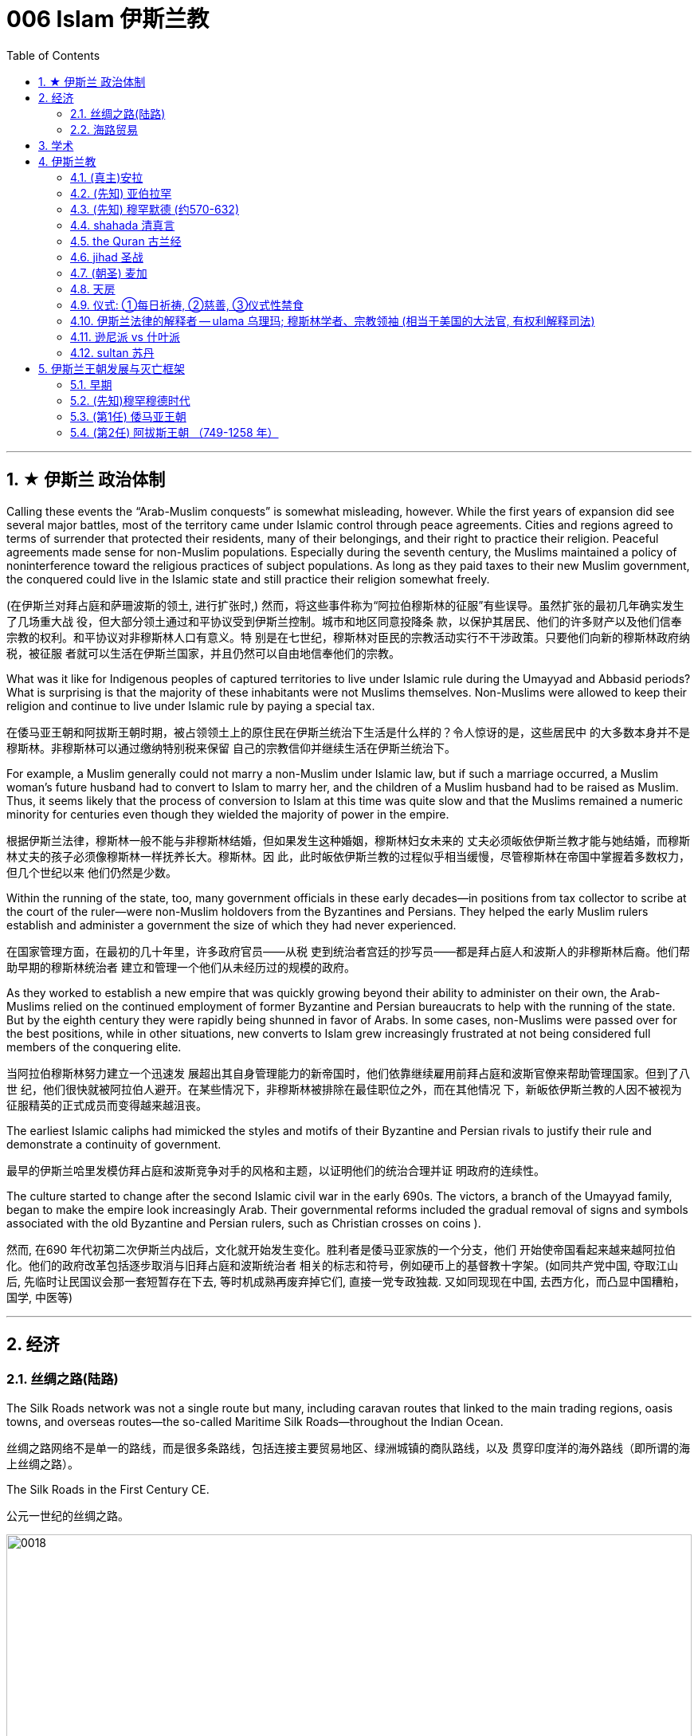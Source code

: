 
= 006 Islam 伊斯兰教
:toc: left
:toclevels: 3
:sectnums:
:stylesheet: myAdocCss.css

'''


== ★ 伊斯兰 政治体制


Calling these events the “Arab-Muslim conquests” is somewhat misleading, however. While the first years of expansion did see several major battles, most of the territory came under Islamic control through peace agreements. Cities and regions agreed to terms of surrender that protected their residents, many of their belongings, and their right to practice their religion. Peaceful agreements made sense for non-Muslim populations. Especially during the seventh century, the Muslims maintained a policy of noninterference toward the religious practices of subject populations. As long as they paid taxes to their new Muslim government, the conquered could live in the Islamic state and still practice their religion somewhat freely.

(在伊斯兰对拜占庭和萨珊波斯的领土, 进行扩张时,) 然而，将这些事件称为“阿拉伯穆斯林的征服”有些误导。虽然扩张的最初几年确实发生了几场重大战 役，但大部分领土通过和平协议受到伊斯兰控制。城市和地区同意投降条 款，以保护其居民、他们的许多财产以及他们信奉宗教的权利。和平协议对非穆斯林人口有意义。特 别是在七世纪，穆斯林对臣民的宗教活动实行不干涉政策。只要他们向新的穆斯林政府纳税，被征服 者就可以生活在伊斯兰国家，并且仍然可以自由地信奉他们的宗教。


What was it like for Indigenous peoples of captured territories to live under Islamic rule during the Umayyad and Abbasid periods? What is surprising is that the majority of these inhabitants were not Muslims themselves. Non-Muslims were allowed to keep their religion and continue to live under Islamic rule by paying a special tax.

在倭马亚王朝和阿拔斯王朝时期，被占领领土上的原住民在伊斯兰统治下生活是什么样的？令人惊讶的是，这些居民中 的大多数本身并不是穆斯林。非穆斯林可以通过缴纳特别税来保留 自己的宗教信仰并继续生活在伊斯兰统治下。


For example, a Muslim generally could not marry a non-Muslim under Islamic law, but if such a marriage occurred, a Muslim woman’s future husband had to convert to Islam to marry her, and the children of a Muslim husband had to be raised as Muslim. Thus, it seems likely that the process of conversion to Islam at this time was quite slow and that the Muslims remained a numeric minority for centuries even though they wielded the majority of power in the empire.

根据伊斯兰法律，穆斯林一般不能与非穆斯林结婚，但如果发生这种婚姻，穆斯林妇女未来的 丈夫必须皈依伊斯兰教才能与她结婚，而穆斯林丈夫的孩子必须像穆斯林一样抚养长大。穆斯林。因 此，此时皈依伊斯兰教的过程似乎相当缓慢，尽管穆斯林在帝国中掌握着多数权力，但几个世纪以来 他们仍然是少数。



Within the running of the state, too, many government officials in these early decades—in positions from tax collector to scribe at the court of the ruler—were non-Muslim holdovers from the Byzantines and Persians. They helped the early Muslim rulers establish and administer a government the size of which they had never experienced.

在国家管理方面，在最初的几十年里，许多政府官员——从税 吏到统治者宫廷的抄写员——都是拜占庭人和波斯人的非穆斯林后裔。他们帮助早期的穆斯林统治者 建立和管理一个他们从未经历过的规模的政府。

As they worked to establish a new empire that was quickly growing beyond their ability to administer on their own, the Arab-Muslims relied on the continued employment of former Byzantine and Persian bureaucrats to help with the running of the state. But by the eighth century they were rapidly being shunned in favor of Arabs. In some cases, non-Muslims were passed over for the best positions, while in other situations, new converts to Islam grew increasingly frustrated at not being considered full members of the conquering elite.

当阿拉伯穆斯林努力建立一个迅速发 展超出其自身管理能力的新帝国时，他们依靠继续雇用前拜占庭和波斯官僚来帮助管理国家。但到了八世 纪，他们很快就被阿拉伯人避开。在某些情况下，非穆斯林被排除在最佳职位之外，而在其他情况 下，新皈依伊斯兰教的人因不被视为征服精英的正式成员而变得越来越沮丧。


The earliest Islamic caliphs had mimicked the styles and motifs of their Byzantine and Persian rivals to justify their rule and demonstrate a continuity of government.

最早的伊斯兰哈里发模仿拜占庭和波斯竞争对手的风格和主题，以证明他们的统治合理并证 明政府的连续性。

The culture started to change after the second Islamic civil war in the early 690s. The victors, a branch of the Umayyad family, began to make the empire look increasingly Arab. Their governmental reforms included the gradual removal of signs and symbols associated with the old Byzantine and Persian rulers, such as Christian crosses on coins ).

然而, 在690 年代初第二次伊斯兰内战后，文化就开始发生变化。胜利者是倭马亚家族的一个分支，他们 开始使帝国看起来越来越阿拉伯化。他们的政府改革包括逐步取消与旧拜占庭和波斯统治者 相关的标志和符号，例如硬币上的基督教十字架。(如同共产党中国, 夺取江山后, 先临时让民国议会那一套短暂存在下去, 等时机成熟再废弃掉它们, 直接一党专政独裁.  又如同现现在中国, 去西方化，而凸显中国糟粕，国学, 中医等)


'''

== 经济

=== 丝绸之路(陆路)


The Silk Roads network was not a single route but many, including caravan routes that linked to the main trading regions, oasis towns, and overseas routes—the so-called Maritime Silk Roads—throughout the Indian Ocean.

丝绸之路网络不是单一的路线，而是很多条路线，包括连接主要贸易地区、绿洲城镇的商队路线，以及 贯穿印度洋的海外路线（即所谓的海上丝绸之路）。

The Silk Roads in the First Century CE.

公元一世纪的丝绸之路。

image:/img/0018.jpg[,100%]

Given the length of the route, few merchants covered it in its entirety. Goods changed hands many times over these long distances, being exchanged between merchants who each traveled only part of the “road,” and their price increased the farther they went from their origin.

考虑到这条路线的长度，很少有商人能完整走完全程。货物在这些长途跋涉中多次转手，在每个只走部分“路”的商人之间进行交换，而且距离原产地越远，它 们的价格就越高。



The Silk Roads made up one of the greatest trade routes in world history, which reached its heyday between the fifth and eighth centuries. +
The Silk Roads facilitated the exchange of goods such as silk and spices, technologies such as papermaking, and cultural traditions and religions such as Buddhism and Islam.

丝绸之路是贸易路线之一,在五世 纪和八世纪之间达到了鼎盛时期。 促进了丝绸和香料等商品、造纸等技术以及佛教和 伊斯兰教等文化传统和宗教的交流。


[.small]
[options="autowidth" cols="1a,1a"]
|===
|Header 1 |Header 2

|丝路对伊斯兰教的传播
|These road networks were critical to the spread of Islam. One of the most significant results of this trade-based diffusion of Islamic culture in South and East Asia was the emergence of powerful states such as Indonesia, which has the world’s largest Muslim population today.

这些道路网络对于伊斯兰教的传播至关重要, 穆斯林商人在整个地区的影响力远远超 出了商业交流的范畴。伊斯兰文化在南亚和东亚以贸易为基础的传播最重要的结果之一是出现了像印 度尼西亚这样的强大国家，该国拥有当今世界上穆斯林人口最多的国家。

|丝路对佛教的传播
|Buddhism arrived in China sometime during the period known as the Six Dynasties (220–589 CE).Monks traveling the Silk Roads set up monasteries at a string of oases the length of the Taklamakan Desert. At one of these, Yungang, offered not only an opportunity to rest and recover but also an entry point to the Chinese market.



佛教在六朝（公元 220-589 年）时期传入中国。沿着丝绸之路旅行的僧侣们, 在塔克拉玛干沙漠的一系列绿洲上建立了寺院, 其中之一就是云冈, 不仅提供了休息和恢复的机会，而且也是进入中国市场 的切入点。
|===


The silk may have originally come from China, but it was not long before many other states began raising silkworms and processing the silk thread from their cocoons into luxurious cloth.

丝绸可能最初来自中国，但不久之后，许多其他国家开始饲养蚕并将蚕茧中的丝线加 工成奢华的布料.



Many legs of the Silk Roads were perilous in the extreme. To geographic and environmental hazards, travelers could add warring tribes and roving bandits and thieves.

丝绸之路的许多路段都极其危险。除了地理和环境危害之外，旅行者还 可能遇到交战的部落以及流动的强盗和小偷。

Despite its dangers, however, the overland route was more appealing for many than the alternative, a hazardous and costly voyage across the sea. Pirates lurking in coastal waters harassed ships on the Maritime Silk Roads, and shifting weather and poorly charted waters posed enormous challenges to even the sturdiest vessels and hardiest merchants.

然而，尽管存在危险，但对许多人来说，陆路路线比危险且成本高昂的跨海航行更有吸引力。潜伏在 沿海水域的海盗骚扰海上丝绸之路上的船只，多变的天气和绘制不清的水域给即使是最坚固的船只和 最坚强的商人带来了巨大的挑战。

As land empires such as the Sasanian Persians’ realm in central Asia grew more stable, the overland route became even more attractive.

随着中亚萨珊波斯王国等陆地帝国变得更加稳定，陆路路线变得更加有吸 引力。







'''


=== 海路贸易






'''


== 学术



The early Abbasids strongly supported learning and fostered what is now called the Abbasid Translation Movement, or the Greco-Arabic Translation Movement.

早期的阿拔斯王朝大力支持学习，并培育了现在所谓的阿拔斯翻译运 动，或希腊阿拉伯语翻译运动。


The Abbasids sought to preserve the knowledge of past societies by translating the works of the ancient world into Arabic, especially from Greek and Persian, as the Islamic world transitioned from an oral to a writerly society during the ninth century. Writing and scholarly research were not always well funded in the premodern world, so wealthy patrons, including the caliph himself, provided financial support to scholars capable of completing this work.

随着伊斯兰世界在九世纪从口头社会转变为书面社会，阿巴斯王朝试图通过将古代世界的著作翻译成 阿拉伯语，特别是希腊语和波斯语来保存过去社会的知识。在前现代世界，写作和学术研究并不总是 有充足的资金，因此包括哈里发本人在内的富有的赞助人为有能力完成这项工作的学者提供了财政支 持。

The achievements of the translation movement were considerable, preserving many incredibly important astrological, geographic, mathematical, medical, and other scientific and philosophical texts in Arabic at a time when non-Arabic copies had become increasingly rare. These texts included seminal works by the Greek thinkers Aristotle, Dioscorides, Galen, Hippocrates, and Ptolemy.

翻译运动取得了巨大的成就，在非阿拉伯语副本变得越来越稀有的时候，用阿拉伯语保存了许多极其 重要的占星学、地理、数学、医学和其他科学和哲学文本。这些文本包括希腊思想家亚里士多德、迪 奥斯科里德斯、盖伦、希波克拉底和托勒密的开创性著作.

A major goal of the translation movement was not just to preserve but also to correct and expand them.

翻译运动的一个主 要目标不仅是保存它们，而且是纠正和扩展它们。


The Abbasids’ patronage of scholarly work proved the catalyst for an explosion of medieval learning.

阿拔斯王朝对学术作品的赞助被证明是中世纪学术爆炸式增长的催化 剂。


'''

== 伊斯兰教

From the perspective of most Muslims, Islam is the same faith as Judaism and Christianity, with adherents of all three traditions worshipping the same God and recognizing divine intercession in humanity through the leadership of the prophets. Muslims also recognize the holy scriptures of Judaism and Christianity as having been given to humans by God but then corrupted over time.

从大多数穆斯林的角度 来看，伊斯兰教与犹太教和基督教是相同的信仰，所有三种传统的信徒都崇拜同一个上帝，并承认通 过先知的领导对人类进行神圣的代祷。穆斯林还承认犹太教和基督教的神圣经文是上帝赐予人类的， 但随着时间的推移而被腐蚀。

Muslims have believed throughout their history that Islam and its holy writings are not a new faith created in the seventh century. Instead, the faith that Muhammad brought to the Arabs in the early 600s was merely a corrective to the monotheistic religions that had come before.

穆斯林在他们的整个历史中一直相信伊斯兰教及其神圣著作并不是七世纪创建的新信仰。相反，穆罕 默德在 600 年代初期带给阿拉伯人的信仰仅仅是对之前的一神论宗教的纠正。

Islam thus sees itself as a purer form of these faiths and directly connected to both.

因此，伊斯兰教将自己视为这些信仰的更纯粹的形式，并与这两种信仰 直接相关。



For all the influence that other monotheistic worship in the region may have had on the formation of Islam in the seventh century, however, the faith has many features we might consider uniquely Arab or Arabian.

First, of course, is the setting itself. While the land that is modern Israel and Palestine played a central role in the narratives of Judaism and Christianity, much of the story of the formation of Islam as a distinct religion is found in western Arabia, a region of the peninsula known as the Hijaz. Its holiest sites lie in this region, and the life of its founder was spent almost entirely there. But more influential than anything, perhaps, was the Muslims’ belief in the leadership and message of the man whom God chose as his final prophet, an Arab of the early seventh century from the Hijaz of western Arabia.

尽管该地区的其他一神教崇拜可能对七世纪伊斯兰教的形成产生了影响，但该信仰具有许多我们可能 认为是阿拉伯人或阿拉伯人独有的特征。

首先，当然是设定本身。虽然现代以色列和巴勒斯坦这片土 地在犹太教和基督教的叙述中发挥了核心作用，但伊斯兰教作为一种独特宗教形成的大部分故事都发 生在阿拉伯半岛西部，即被称为希贾兹的半岛地区。它最神圣的地方就在这个地区，其创始人的一生 几乎都是在那里度过的。但最有影响力的也许是穆斯林 对真主选择作为他最后一位先知(穆罕默德)的领导和信息的信仰，他是一位七世纪初来自阿拉伯西部汉志的阿拉 伯人。




At the center of the founding of Islam are the city of Mecca, the worship of one God—Allah—and the leadership of the prophets.

伊斯兰教建立的中心是麦加城、对独一真主安拉的崇拜以及先知的领导。


==== (真主)安拉

Islam, a word meaning “submission [to the one God].” Islam is a monotheistic faith.

伊斯兰教，这个词的 意思是“服从[独一的真主]”。伊斯兰教是一种一神论信仰

Even to Muslims today, Allah is not considered to be a god separate from the God of Judaism and Christianity; Allah is simply the Arabic word meaning “the one God.” In fact, Christians who live in the Middle East and speak Arabic today refer to the God of the Christian Bible by using the word “Allah” in their own worship.

即使对于今天的穆斯林来 说，安拉也不被认为是与犹太教和基督教的上帝分开的神。安拉（Allah）是阿拉伯语，意思是“独一的 神”。事实上，今天生活在中东并讲阿拉伯语的基督徒在他们自己的崇拜中使用“安拉”一词来指代基督 教圣经中的上帝。



'''

==== (先知) 亚伯拉罕



The modern monotheistic religions of Judaism, Christianity, and Islam have a great deal in common with one another, including a number of traditions and beliefs. At the center of these shared traditions is the worship of one god, but the leadership of the prophets—individuals who were chosen to receive messages to humankind from God—is shared, too. Perhaps no prophetic figure is quite as central in all three faiths as the prophet Abraham.

犹太教、基督教和伊斯兰教等现代一神论宗教彼此有很多共同点. 这些共同传 统的核心是对一位神的崇拜，但先知（被选中从上帝那里向人类传达信息的个人）的领导权也是共同 的。也许没有哪个先知人物像先知亚伯拉罕那样在所有三种信仰中占据中心地位。



Abraham was a patriarch of the Israelites in Jewish and Christian tradition. In one of the bestknown stories from the scripture featuring him, he was willing to sacrifice his own son if necessary in order to obey his God. Islamic tradition holds that he is also the ancestor of all the Arabs.

亚伯拉 罕是犹太教和基督教传统中以色列人的族长，他们是共同的祖先. 在圣经中最著名的关于他的故事之一中，如果有必要，他愿意牺牲自己的儿子来 服从他的上帝。伊斯兰教传统认为，他也是所有阿拉伯人的祖先.

The shared history and lineage of the three run through the prophet Abraham, whom all list as an ancestor. Many modern scholars of religion thus refer to Judaism, Christianity, and Islam as the Abrahamic faiths.


三人共同的历史和血统贯穿于先知亚伯拉罕，他们都被列为祖先。因此，许多现代宗教学 者将犹太教、基督教和伊斯兰教称为亚伯拉罕信仰。


'''


==== (先知) 穆罕默德 (约570-632)


Muslims believe that as generations passed, however, the descendants of Ishmael, the Arabs, forgot their monotheism and began to worship idols, entering a period of ignorance known as the jahiliyyah. There they remained until God sent a new prophet, Muhammad, to correct their religious practices and deliver them from ignorance and disbelief. This lapse and deliverance, according to the faithful, is the story of Islam.

然而，穆斯林相信，随着世代的流逝，以实玛利的后裔阿拉伯人忘记了他们的一神教并开始崇拜偶 像，进入了被称为“贾希利耶”的无知时期。他们一直留在那里，直到真主派遣一位新的先知穆罕默德来 纠正他们的宗教习俗，并将他们从无知和怀疑中解救出来. 根据信徒的说法，这种失误和拯救就是伊 斯兰教的故事。(本质就是一个"迷失自我, 找回初心"的故事)



Muslim tradition tells us that Muhammad was a merchant from a prominent Arab tribe called Quraysh in the Hijaz region. Born in the city of Mecca, he …​

穆斯林传统告诉我们，穆罕默德是汉志地区一个名为古莱什的著名阿拉伯部落的商人。他出生于麦加 城.

According to Muslim belief, in the year 610 the middle-aged Muhammad, who had traveled to a cave just outside Mecca for contemplation, received contact from God through the intermediary of the angel Gabriel (Jabrīl in Arabic). Muhammad was told to recite the first revelations of a scripture that became the Muslim holy book, the Quran.

根据穆斯林的信仰，公元610年，中年穆罕默德前往麦加郊外的一个山洞进行沉思，通过天使加百利 （阿拉伯语为贾布里尔）的中介得到了真主的联系。穆罕默德被告知要背诵一部后来成为穆斯林圣书 《古兰经》的经文的第一个启示。

His career as a prophet, especially the first twelve years, was fraught with challenge. His preaching of monotheism upset the political status quo and was often resisted.

他作为先知的职 业生涯，尤其是头十二年，充满了挑战。他宣扬的一神教扰乱了政治现状，经常遭到抵制。

In 622, Muhammad’s twelfth year of prophecy, his community fled persecution and increasing aggression by the polytheist Meccans. They were invited to join another community of Arabs in a city called Yathrib, later known as Medina, “the city” or more specifically “the prophet’s city.” This hijra, meaning “emigration,” was a watershed moment for Muhammad’s early community. At a low ebb and without any certainty of survival, Islam now changed from a small religion mostly confined to Mecca to a larger community united by Muhammad that solidified its place in world history. The hijra holds such importance in the history of Islam that the Islamic lunar calendar counts 622 CE as its first year. (Dates in the Muslim calendar, used by many around the world today, are often labeled in English with AH, for “After the Hijra.”)

622 年，即穆罕默德预言的第十二年，他的社群逃离了多神教麦加人的迫害和日益加剧的侵略。他们被 邀请加入另一个阿拉伯社区，该社区位于一个名为亚斯里布（Yathrib）的城市，后来被称为麦地那 （Medina） ，“城市”，或更具体地说“先知之城”. 这次希吉拉（hijra ）的意思是“移民”，对于穆罕默德的早期社区来说是一 个分水岭。在低潮时期，没有任何生存的确定性，伊斯兰教现在从一个主要局限于麦加的小宗教，变 成了一个由穆罕默德联合的更大的社区，巩固了它在世界历史上的地位。回历在伊斯兰教历史上占有 如此重要的地位，以至于伊斯兰农历将公元 622 年作为其第一年。 （当今世界上许多人使用的穆斯林 日历中的日期通常用英文标记为 AH，表示“希吉拉之后”。）

In Medina, the previously polytheist Arabs, Jewish Arabs, and Muhammad’s ummah formed an alliance for their common defense. Muhammad served first as an arbiter of disputes between the tribes and, soon after, as the city’s de facto leader. Under his guidance, the community devised the Constitution of Medina. Later Muslim rulers saw the constitution as a blueprint for the creation of a religious society that tolerated those of other faiths.

The phrases most commonly used in the constitution to describe Muhammad’s followers are “Muslims” (“those who have submitted to God”) and “believers” (al-Mu’minun). For this reason, some historians have described the earliest ummah as a “community of believers” that was open to most monotheists. In these earliest decades of Islam, Muhammad’s new community had much in common with the monotheistic Jewish people and Christians, and we find little evidence of the distinctive Muslim identity that formed over the next several centuries.

在麦地那，以前信奉多神教的阿拉伯人、犹太阿拉伯人和穆罕默德的乌玛结成联盟，共同防御。穆罕 默德首先担任部落之间争端的仲裁者，不久之后，成为这座城市事实上的领袖。在他的指导下，社区 制定了《麦地那宪法》. 后来的穆斯林统治者将宪法视为创建宗教社会的蓝图，该社会容忍其他信仰.

宪法中最常用于描述穆罕默德追随者的短语是“穆斯林”（“顺服真主的 人”）和“信徒”（ al-Mu’minun ）。因此，一些历史学家将最早的乌玛描述为对大多数一神论者开放的 “信徒社区”。在伊斯兰教的最初几十年里，穆罕默德的新群体与一神论的犹太人和基督徒有很多共同 点，我们几乎找不到证据表明在接下来的几个世纪中形成了独特的穆斯林身份。



Muhammad spent much of the last ten years of his life with the new Muslim community in Medina, engaged in conflict with their former brethren in Mecca. Fighting between the two sides was fierce, and there were also tensions within Medina and the early ummah as Muhammad’s followers grew in number and prominence at the expense of other Arabs in the city, in particular, the Jewish contingent.


穆罕默德生命最 后十年的大部分时间是在麦地那这个新的穆斯林社区中度过的，他们与麦加的前弟兄发生了冲突。双 方之间的战斗非常激烈，麦地那和早期乌玛内部也存在紧张关系，因为穆罕默德的追随者数量和地位 不断增长，而牺牲了城市中的其他阿拉伯人，特别是犹太队伍。

Muhammad’s community continued to grow and win more supporters until, on the eve of battle outside Mecca in 630, his former tribe of Quraysh surrendered, and the population of the city converted to Islam. Muhammad and his followers were then able to return to Mecca, where he entered the holy sanctuary of the Kaaba, now filled with the polytheist idols worshipped by the Arabs, and smashed them all. From the perspective of Muslims, the original house of Abraham, which had always been dedicated to the worship of the one God, was now cleansed.

穆罕默德的团体不断壮大，并赢得了更多的支持者，直到公元630年麦加城外的战争前夕，他以前的古莱什部落投降，该城的居民皈依了伊斯兰教。穆罕默德和他的追随者们回到了麦加，在那里他进入了神圣的天房，现在到处都是阿拉伯人崇拜的多神教偶像，他们把他们都打碎了。从穆斯林的角度来看，亚伯拉罕原来的家，一直致力于崇拜唯一的上帝，现在被净化了。





To embrace Islam as their religion, adherents must recognize the creed that “There is no god but Allah, and Muhammad is the messenger of God.” Muhammad, as recognized by Muslims, was the final prophet in a long list with whom the one God had communicated throughout history, including figures such as Adam, Noah, Abraham, Moses, and Jesus. Muhammad was a divinely chosen man who is not, nor ever has been, worshipped as a God or as a relative of God himself.

要接受伊斯兰教作为他们的宗教，信徒必须承认 “万物非主，唯有真主，穆罕默德是真主的使者”的信条。穆斯林所承认的穆罕默德是真主在整个历史中 与他沟通过的一长串先知名单中的最后一位先知，其中包括亚当、诺亚、亚伯拉罕、摩西和耶稣等人 物。穆罕默德是神选的人，他没有、也从来没有被当作神或神的亲戚来崇拜。


Many Muslims throughout history have avoided depicting the Islamic prophet Muhammad in human form in their art, with some feeling that portraying the Prophet could be misconstrued as idolatrous, or revering something (or someone) besides God.

历史上许多穆斯林都避免在他们的艺术中以人形描绘伊斯兰先知穆罕默德，有些人认为描绘 先知可能会被误解为偶像崇拜，或尊崇真主之外的某物（或某人）.









'''

==== shahada 清真言

Belief in the one God and the message of the Islamic prophet Muhammad is the first and most important of the “Five Pillars of Islam,” known as the shahada, the profession of faith.

对独一真主和伊斯兰先知穆罕默德信息的信仰是“伊斯兰教五大支柱”中第一个也是最 重要的，被称为清真言（shahada） ，即信仰的表白。


'''

==== the Quran 古兰经

The crucial early years of Islamic expansion were overseen by the first four caliphs, a group of rulers who came to be called the “rightly guided” or Rashidun. These four figures—Abu Bakr, Umar, Uthman, and the originally overlooked son-in-law of Muhammad, Ali—ruled between 632 and 661, a period when much Byzantine and Persian territory was conquered.

伊斯兰扩张的关键早期岁月是由前四位哈里发监督的，这群统治者后来被称为“正统”或“拉希敦”。这四 位人物——阿布·伯克尔（Abu Bakr ）、欧麦尔（Umar） 、奥斯曼（Othman ）和原本被忽视的穆罕 默德女婿阿里（Ali） ——在 632 年至 661 年间统治，这一时期拜占庭和波斯的大部分领土被征服.


The Rashidun caliphs are remembered not just for overseeing the process of conquest in the region but also for helping to articulate what Muhammad’s ummah should look like, and what made Islam different from other monotheistic religions such as Judaism and Christianity. The first four caliphs committed to writing a canonized Quran and helped interpret and articulate the religious law.

拉希顿哈里发之所以被人们铭记，不仅是因为他们监督了该地区的征服过程，还因为他们帮助阐明了 穆罕默德的乌玛应该是什么样子，以及伊斯兰教与犹太教和基督教等其他一神论宗教的不同之处。前 四位哈里发致力于撰写一部经典的《古兰经》 ，并帮助解释和阐明宗教法。

Quran : the holy scripture of Islam, which Muslims believe was given to humanity by God through Muhammad.

古兰经: 伊斯兰教的圣经，穆斯林相信它是上帝通过穆罕默德赐予人类的

Together, the Quran and the hadith make up the bulk of religious law for Muslims to the present day, and the Rashidun caliphs have long been regarded as interpreters of this material for later Muslims who were not able to interact with Muhammad themselves.

《古兰经》和《圣训》一起构成了当今穆斯林宗教法的主体，而拉什 顿哈里发长期以来一直被视为这些材料的解释者，为后来无法与穆罕默德互动的穆斯林提供了依据。

hadith : the words and actions of the Islamic prophet Muhammad and his immediate successors that, along with the Quran, form the fundamental basis for Islamic law

圣训: 伊斯兰先知穆罕默德及其直接继承者的言行与《古兰经》一起构成了伊斯兰法的基本基础

'''

==== jihad 圣战

Unlike classical Christianity, Islam from its earliest days had a concept of holy war called jihad. Jihad, meaning “struggle” in Arabic, can have different meanings or uses.

与古典基督教不同，伊斯兰教从早期就有一个称为圣战的圣战概念。圣战在阿拉伯语中的意思是“斗争”，可以有不同的含义或用途。

'''

==== (朝圣) 麦加

The house of worship he constructed in Mecca, in western Arabia, has become a revered site of pilgrimage for Muslims around the world.


(先知亚伯拉罕)他在阿拉伯西部的"麦加"建造的礼拜 堂，已成为世界各地穆斯林崇敬的朝圣地。


One of the core tenets or “Five Pillars” of Islam is participation in the pilgrimage to the holy city of Mecca. This event, when undertaken during the month of Dhu al-Hijja, is known as the hajj. Each year millions of Muslims travel to the holy city to take part in a process that has been going on for almost fourteen hundred years.

伊斯兰教的核心信条或“五大支柱”之一是参加圣城麦加朝圣。这项活动在 Dhu al-Hijja 月举 行，被称为朝觐。每年都有数以百万计的穆斯林前往圣城参加一个已经持续了近一千四百年 的过程。

While Mecca was the home of the prophet Muhammad, for Muslims the pilgrimage is about much more. The rituals and events in which they participate are intended to reenact important events in the life of a different prophet, Abraham.

虽然麦加是先知穆罕默德的故乡，但对于穆斯林来说，朝圣的意义远不止于此。他们参加的 仪式和活动旨在重现另一位先知亚伯拉罕生活中的重要事件。

Islamic law recognizes that the hajj is not a trip every Muslim will be able to take. Some may not be healthy enough, and Islamic charitable organizations around the world collect donations to support those who cannot otherwise afford it.

伊斯兰教法承认朝觐不是每个穆斯林都能参加的旅行。有些人可能不够健康，世界各地的伊 斯兰慈善组织收集捐款来支持那些无法负担的人。

Pilgrims may also travel to the holy mosque during other times of the year, which is not considered as having made the hajj but is instead called the umra, the “lesser pilgrimage.”


朝圣者也可以在一年中的其他时间前往神 圣清真寺， 这不被认为是朝觐，而是被称为“umra ”，即“较小的朝圣”。


'''

==== 天房

The story of Abraham, called Ibrahim, within Islam is an important one. According to Islamic tradition, he was the first person to settle in what later became the city of Mecca. There he constructed the Kaaba, considered by Muslims to be the house of God and the most sacred site in Islam.

亚伯拉罕（又名易卜拉欣）的故事在伊斯兰教中是一个重要的故事。根据伊斯兰传统，他是第一个在后来成为麦加城的地方定居 的人。他在那里建造了天房，穆斯 林认为这是上帝的殿堂，也是伊斯兰教最神圣的地方。

…​the Kaaba, the black-shrouded cube structure at the center that is believed to be the original home of monotheism. Some Muslims believe the Kaaba was constructed by Adam, the first man, and then reconstructed by Abraham.

天房的中心是黑色笼罩的立方体 结构，被认为是一神教的发源地。一些穆斯林认为天房是由第一个人亚当建造 的，然后由亚伯拉罕重建。

'''

==== 仪式: ①每日祈祷, ②慈善, ③仪式性禁食

[.small]
[options="autowidth" cols="1a,1a"]

|===
|Header 1 |Header 2

|1.daily prayer 每日祈祷
|For Muslims, these acts are specified as daily prayer while facing the direction of the holy mosque in the city of Mecca.

对于穆 斯林来说，这些行为被指定为每天面向麦加城神圣清真寺的方向进行的祈祷.

|2.charity 慈善
|almsgiving, the donation of money and goods to the community and people in need.

施舍，向社区和有需要 的人捐赠金钱和物品

|3.ritual fasting 仪式性禁食
|fasting (if able) during Ramadan, the holy month during which the Muslim scripture of the Quran was first revealed to Muhammad.

在斋月期间禁食（如果可以的话），斋月是穆斯林《古兰经》首次向穆罕默德 启示的圣月.


|===

...and participating at least once (if able) in the pilgrimage to Mecca—the hajj—to relive important moments in the life of Abraham and his family’s arrival in Arabia and to circle the house of God, the Kaaba, in prayer.

至少参加一次(如果可以的话)到麦加朝圣，重温亚伯拉罕和他的家人到达阿拉伯时生活中的重要时刻，并绕着真主的房子——克尔白祈祷。


'''

==== 伊斯兰法律的解释者 -- ulama  乌理玛; 穆斯林学者、宗教领袖 (相当于美国的大法官, 有权利解释司法)

As the Abbasids came to power, a religious clerical class also arose within Islam. Known as the ulama (literally “the scholars”), they came to hold an increasingly important role as the interpreters of Islamic law within non-Shia, Sunni Islam during the Abbasid period.

随着阿拔斯王朝掌权，伊斯兰教内部也兴起了一个宗教神职人员阶级。他们被称 为“乌里玛”（字面意思是“学者”），在阿拔斯王朝时期，他们在非什叶派、逊尼派伊斯兰教中作为伊斯 兰法律的解释者发挥着越来越重要的作用.

The role of the caliph as a leader in the Islamic world also began to change dramatically in the Middle Ages. Before the Abbasid period, the early caliphs had successfully made a case for being vested with both secular and religious authority, including the ability to interpret the scripture and issue religious proclamations. As the ulama acquired a more prominent role in Abbasid society, however, they claimed more of this power and authority for themselves, diminishing the religious entitlements that earlier caliphs had claimed. As the centuries passed, the religious role of the caliph weakened further, and the decision to compile and write down the hadith, which had been transmitted only orally for the bulk of the first two centuries, gave further authority to the keepers and teachers of this material at the expense of the caliph within early Sunni Islam.

哈里发作为伊斯兰世界领袖的角色, 在中世纪也开始发生巨大变化。在阿拔斯时期之前，早期的哈里发成功地确立了自己同时拥有世俗和宗教权威的合法性，包括解释经文和发布宗教法令的能力。然而，随着乌理玛（伊斯兰学者）在阿拔斯社会中获得更加突出的地位，他们逐渐把更多这种权力和权威归于自己，削弱了早期哈里发声称的宗教权利。随着时间的推移，哈里发的宗教角色进一步削弱，而对圣训（先知穆罕默德的言行记录）的编纂和书写工作，也使得这些材料的保管者和传授者在早期逊尼派伊斯兰教中获得了更多权威，进一步削弱了哈里发的地位。





'''

==== 逊尼派 vs 什叶派

The catalyst for the formation of denominations within Islam was a growing divide between the groups now known as the Sunni and the Shia (sometimes written as Shi‘ite), the two primary “umbrella sects” within Islam.

伊斯兰教内部形成教派的催化剂是现在被称为逊尼派和什叶派（有时写为什叶派）的群体之间日益扩 大的分歧. 这两个群体是伊斯兰教内部的两个主要“伞教派”。



'''

==== sultan 苏丹

a ruler who claims authority over the Islamic community but not necessarily the title of caliph

声称对伊斯兰社会拥有权威但不一定拥有哈里发头衔的统治者






'''

== 伊斯兰王朝发展与灭亡框架

=== 早期

Because many people were illiterate at this time and not writing their history as it happened, we have less evidence outside religious scripture to help us reconstruct it. the Arabs transmitted this information primarily through a process of memorization and oral recitation.

由于当时许多人都是 文盲，也没有按照当时的情况书写他们的历史，因此我们在宗教经文之外没有多少证据可以帮助我们 重建历史。阿拉伯人主要通过记忆和口头背诵的 过程来传递这些信息.

Little unified the peoples of the Arabian Peninsula prior to the seventh century.

七世纪之前阿拉伯半岛的人 民几乎没有统一过。

Seen from the outside, the Arabian Peninsula of the fifth and sixth centuries CE was a seemingly marginal space, on the southern fringes of the last great realms of antiquity, the Byzantine (Roman) and Sasanian (Persian) Empires.

从外部看，公元五世纪和六世纪的阿拉伯半岛似乎是一个边缘地带，位于古代最后一个伟大王国拜占 庭（罗马）和萨珊王朝（波斯）帝国的南部边缘。

The Byzantine and Sasanian Empires. This map shows the Byzantine (Roman) and Sasanian (Persian) Empires at the beginning of the seventh century CE. Note the long border the two empires shared, and the southern borders with Arabia that remained out of their direct control.

拜占庭帝国和萨珊王朝。该地图显示了公元七世纪初的拜占庭（罗马）和萨珊（波斯）帝国。请注意两个帝国共有的漫长边界， 以及与阿拉伯半岛的南部边界仍然不受他们的直接控制。

image:/img/0016.jpg[,100%]

In the very north of Arabia, along the southern borders of the Byzantine and Sasanian Empires, the people of northern Arabia regularly harassed trade caravans traveling to and from imperial urban centers. To combat this aggression along their southern borders, both the Byzantines and the Persians employed certain Arab confederations to create a buffer between the settled peoples and the raiders from the south.

在阿拉伯半岛的最北部，沿着拜占庭和萨珊帝国的南部边界，阿拉伯半岛北部的人们经常骚扰来往于帝国城市中心的商队。为了在南部边境对抗这种侵略，拜占庭人和波斯人都雇佣了一些阿拉伯联盟，在定居的民族和来自南方的入侵者之间建立缓冲。



'''

=== (先知)穆罕穆德时代


When Muhammad died in 632 CE, members of the early Muslim ummah needed to immediately answer several important questions. Who was capable of now leading the community, of following in the footsteps of a leader who claimed prophecy—the ability to communicate with God—when none of those who remained could do so? Another critical question was about the survival of the community: what, exactly, had Muhammad accomplished by uniting the Arab tribes, and where would they go from here?

当穆罕默德于公元 632 年去世时，早期穆斯林乌玛的成员需要立即回答几个重要问题。现在谁有能力 领导社区，追随一位声称有预言（与上帝沟通的能力）的领导人的脚步，而剩下的人都无法做到这一 点？另一个关键问题是关于社区的生存：穆罕默德通过团结阿拉伯部落到底完成了什么？他们将何去 何从？

[.small]
[options="autowidth" cols="1a,1a"]
|===
|Header 1 |Header 2

|-> 继承人问题
|In many tribal- and clan-based societies like that of the Arabs, leadership was not hereditary, meaning it did not immediately pass to the heir upon the death of the leader. Thus, as Muhammad was dying, two primary claimants for leadership emerged: his son-in-law Ali ibn Abi Talib, and a friend and confidant of Muhammad’s named Abu Bakr.

In the end, Abu Bakr was chosen to be the first successor to Muhammad.

在许多以部落和氏族为基础的社会中， 比如阿拉伯人，领导权不是世袭的，这意味着领导权死后不会立即传给继承人。因此，当穆罕默德弥 留之际，出现了两位主要的领导权争夺者：他的女婿阿里·本·阿比·塔利卜，以及穆罕默德的朋友和知己 阿布·伯克尔。 最终，阿布伯克尔被选为 穆罕默德的第一任继承人.

There seems to have been near immediate recognition that things without Muhammad would be different, not least of which because the caliph was not assuming the mantle of another prophet capable of communicating directly with God as Muhammad had.

但人们似乎立即认识到，没有穆罕默德，事情将会有 所不同，尤其是因为哈里发没有承担另一位先知的衣钵, 能够像穆罕默德一样直接与真主沟通。


|-> 联盟存续问题
|Arab tribes had come together for a common cause in the pre-Islamic period, such as a war against another tribe or recognition of the strength of a chieftain. But once that cause had been accomplished or that chieftain had died, the confederacy typically disbanded.

在前伊斯兰时期，阿拉伯部落为了共同的事业而聚集在一起，例如与另一个部落的战争或承认酋长的 力量。但一旦这一目标完成或酋长去世，联盟通常就会解散.

Tensions arose after Muhammad’s death not just over leadership and inheritance, but also over whether the alliance was ever intended to last beyond its founder. Some Arab tribes left to return to their homes, while others may have believed they could discard their commitment to the worship of the one God and membership in this confederation. From the perspective of the Muslims, however, this was apostasy, and a conflict known as the Ridda Wars then began in an attempt to force these Arab tribes to continue to honor their agreements with the Muslims. The Ridda Wars also appear to have been expansionist, bringing into the fold, whether by treaty or force, Arab tribes that had never been aligned with Muhammad’s community during his lifetime. This effort was the first step of a wider movement called the Arab-Islamic or Arab-Muslim conquests, and by 633 the entirety of Arabia had been brought under the control of this first Islamic state.

穆罕默德去世后，不仅在领导权和继承权问题上出现了紧张局势，而且在联盟是否打算在其创始人之 后继续存在的问题上也出现了紧张局势。一些阿拉伯部落离开返回家园，而其他部落可能认为他们可 以放弃对独一真主的崇拜和加入这个联盟的承诺。然而，从穆斯林的角度来看，这是叛教，随后一场 被称为里达战争的冲突开始了，试图迫使这些阿拉伯部落继续遵守与穆斯林的协议。里达战争似乎也 是扩张主义的，无论是通过条约还是武力，都将在穆罕默德生前从未与他的社区结盟的阿拉伯部落纳 入其中。这一努力是被称为“阿拉伯伊斯兰征服”或“阿拉伯穆斯林征服”的更广泛运动的第一步，到 633 年，整个阿拉伯半岛 已被置于第一个伊斯兰国家的控制之下。
|===





'''

=== (第1任) 倭马亚王朝

It was not always clear that the Arab-Muslims would be successful against the Byzantines and the Persians, the last empires of antiquity. Nonetheless, starting in 634 and continuing into the early eighth century, they found enormous success conquering much of the territory around the Mediterranean basin and central Asia. The new Islamic state, or caliphate (an area under the control of a caliph), was larger than the realm of Alexander the Great, the Romans, or the Han Chinese; it was the largest empire the world had yet seen.

人们并不总是清楚阿拉伯穆斯林能否成功对抗古代最后的帝国拜占庭和波斯。尽管如此，从 634 年开 始一直持续到 8 世纪初，他们取得了巨大的成功，征服了地中海盆地和中亚周围的大部分领土. 新的伊斯兰国家，或称哈里发国（哈里发控制下的 地区），比亚历山大大帝、罗马人或汉人的领土还要大。它是世界上迄今为止最大的帝国。

The Eighth-Century Islamic Caliphate. This map shows the extent the new Islamic caliphate had achieved by the end of its first dynasty, the Umayyads. During the eighth century CE, the Umayyads ruled the world’s largest empire.

八世纪的伊斯兰哈里发国。这张地图显示了新的伊斯兰哈里发国在其第一个王朝倭马亚王朝结束时所达到的范围。公元八世纪， 倭马亚王朝统治着世界上最大的帝国。




Little written material of the seventh-century Arab-Muslim conquerors survives.

关于七世纪阿拉伯穆斯林征服者的书面材料几乎没有留存下来。

image:/img/0017.jpg[,100%]

[.small]
[options="autowidth" cols="1a,1a"]
|===
|Header 1 |Header 2

|进攻"(东罗马)拜占庭帝国"
|By the 650s, the Byzantine Empire survived the Arab-Muslim conquests, but it never again controlled much of the territory of the old Roman east.

到了 650 年代，拜占 庭帝国在阿拉伯穆斯林的征服中幸存下来，但它再也没有控制过古罗马东部的大部分领土。

|征服"萨珊波斯"
|The conquest of Persia proved to be a longer-term process. Sasanian-controlled territory was vast and geographically diverse, and the independence the Sasanian nobility had wrested from the central government following the war with the Byzantines meant the Arab-Muslims needed to negotiate with many local governors and landed elites for the surrender of their territory.

事实证明征服波斯是一个长期的过程。萨珊王朝控制的领土幅员辽阔，地理分布多样，萨 珊贵族在与拜占庭人的战争后从中央政府手中夺取了独立，这意味着阿拉伯穆斯林需要与许多地方总 督和土地精英进行谈判才能交出他们的领土。

|进占西班牙南部
|
In 711, however, the armies of the Umayyad Caliphate crossed the Strait of Gibraltar and overran the kingdom. The Umayyad armies that invaded Spain never succeeded in controlling the entire peninsula. Christian kingdoms persisted in the north, though they were weak and often fought with each other. Another reason was that non-Arabic soldiers, like the North African Amazigh (Berbers), always felt shortchanged when Arab leaders divided the spoils of conquest. This ethnic and regional conflict played an important role in the collapse of the Umayyad dynasty.

711年，倭马亚哈里发的军队越过直布罗陀海峡并占领了该王 国。入侵西班牙的倭马亚军队从未成功控制整个半岛，基督教王国在北方仍然存在， 尽管它们很弱并且经常互相争斗。另一个原因是，当阿拉伯领导人瓜分征服的战利品时，非阿拉伯士 兵，如北非阿马齐格人（柏柏尔人），总是感到自己受到了欺骗。这场种族和地区冲突在倭马亚王朝 的崩溃中发挥了重要作用.

Medieval Cordoba. This map shows (in green) the extent of the Caliphate of Cordoba in Iberia at its height in the tenth century, but with Christian kingdoms still controlling the north.

中世纪的科尔多瓦。这张地图（绿色）显示了伊比利亚科尔多瓦哈里发国 在十世纪鼎盛时期的范围，但基督教王国仍然控制着北部。 （来源：“安达卢斯与 基督教王国”，

image:/img/0021.jpg[,50%]
|===

The term “Arab-Muslim conquest” has another drawback in that some participants were non-Arabs. Other fighters were Arabs but had not necessarily formally converted to Islam. In the end, the most important differentiator of status in this earliest society was not Arab versus non-Arab or Muslim versus non-Muslim, but rather conqueror versus conquered.

“阿拉伯-穆斯林征服”一词还有一个缺点，那就是一些参与者不是阿拉伯人. 其他战士是阿拉伯人，但不一定正式皈依伊斯兰教. 在这个最早的社会中，最重要的地位区别不是阿拉伯人与非阿拉伯人，也不是穆斯林与非穆斯 林，而是征服者与被征服者。


With Ali’s death, the Umayyads, led by Mu‘awiya ibn Abi Sufyan, established Islam’s first hereditary dynasty. Moving the capital of their state from the Prophet’s city of Medina to the Syrian city of Damascus.

阿里去世后，穆阿维叶·本·阿比·苏菲扬领导的倭马亚王朝建立了伊斯兰教第一个世袭王朝。他们将国家 首都从先知的城市麦地那迁至叙利亚城市大马士革.


The last decades of Umayyad rule were defined by factionalism and infighting. There, in the province of Khurasan, Arab- Muslims had settled after the conquests, often intermarrying with the Indigenous Persians (Figure 11.18). By the mid-eighth century, several generations of these mixed-ethnicity Muslims had come to feel disenfranchised in the region, and Khurasan became a hotbed of revolutionary activity. Many who were frustrated with Umayyad rule and ready for a change met to imagine a more open Islamic community.

倭马亚王朝最后几十年的统治充满了派系斗争和内讧。征服之后，阿拉伯穆斯林在呼罗 珊省定居下来，经常与土著波斯人通婚。到了八世纪中叶，几代混血穆斯林开始感到在 该地区被剥夺了公民权，呼罗珊成为革命活动的温床。许多对倭马亚统治感到沮丧并准备进行变革的 人会面，想象一个更加开放的伊斯兰社会.

'''

=== (第2任) 阿拔斯王朝 （749-1258 年）

This revolutionary group championed the right of the family of Muhammad to hold the position of caliph. Its members supported the claims of the descendants of Ibn Abbas, a first cousin of Muhammad, and thus came to be known as the Abbasids. In 749, after several years of growing dissatisfaction, they rose in rebellion against the Umayyads, overthrowing Islam’s first dynasty within a year and establishing themselves as the new rulers of the Middle East.

Abbasids claimed the title of caliph from the year 750 through to the early sixteenth century, although the power they sought waxed and waned over time.

这个革命团体捍卫穆罕默德家族担任哈里发职位的权利。其成员支持穆罕默德的堂弟伊本·阿拔斯后裔 的主张，因此被称为阿拔斯王朝。 749年，经过几年的不满，他们起兵反抗倭马亚王朝，一年之内推翻 了伊斯兰教第一个王朝，成为中东的新统治者。

阿拔斯王朝从 750 年到 16 世纪初一直声称拥有哈里发 的头衔，尽管他们寻求的权力随着时间的推移而减弱。


In 750, the Umayyads in turn were overthrown by the Abbasids (749–1258), a new Islamic dynasty that sought to expand eastward from the Middle East even as the Tang dynasty drove westward from China. The Abbasids moved their capital to Baghdad. This change streamlined their dominance of the Silk Roads, letting them use the Persian Gulf to effectively bypass the Red Sea, which was the seaborne trade route closest to the former Umayyad capital in Syria.

750年，倭马亚王朝被阿拔斯王朝(749-1258)推翻。阿拔斯王朝是一个新的伊斯兰王朝，在唐朝从中国向西推进的同时，也试图从中东向东扩张。阿巴斯王朝将首都迁往巴格达。这一变化简化了他们在丝绸之路的统治地位，使他们能够利用波斯湾有效地绕过红海，而红海是最接近叙利亚前倭马亚首都的海上贸易路线。


The decision to move the focus of Islamic rule further east also signaled a significant shift in the region’s politics and economics. The inhabitants of the former Persian Empire had played an integral role in helping the Abbasids to rise, and they became a major power base for the dynasty as it advanced.

将伊斯兰统治重心进一步向东转移的决定也标志着该地区政治和经济的重大转变。前波斯帝国的居民 在帮助阿巴斯王朝崛起的过程中发挥了不可或缺的作用，随着王朝的发展，他们成为了主要的权力基 础。

Despite their ambitions, the Abbasids’ eastward expansion was halted in 751 when a combined Arab-Tibetan army met Tang forces in the Battle of Talas River near the town of Atlakh. Initially a stalemate, the battle turned in favor of the Abbasids when Turkic forces that were allied with the Tang switched allegiances and joined the Abbasids. Although the Abbasids were victorious, the engagement marked the end of expansion for both empires.

尽管野心勃勃，阿拔斯王朝的东扩却在 751 年停止了，当时一支阿拉伯-西藏联军在阿特拉赫镇附近的 怛拉斯河之战中与唐朝军队相遇（图 12.16 ）。战事最初陷入僵局，但随着与唐朝结盟的突厥军队转 而加入阿拔斯王朝，战事对阿拔斯王朝有利。尽管阿拔斯王朝取得了胜利，但这次交战标志着两个帝 国扩张的结束。

'''

